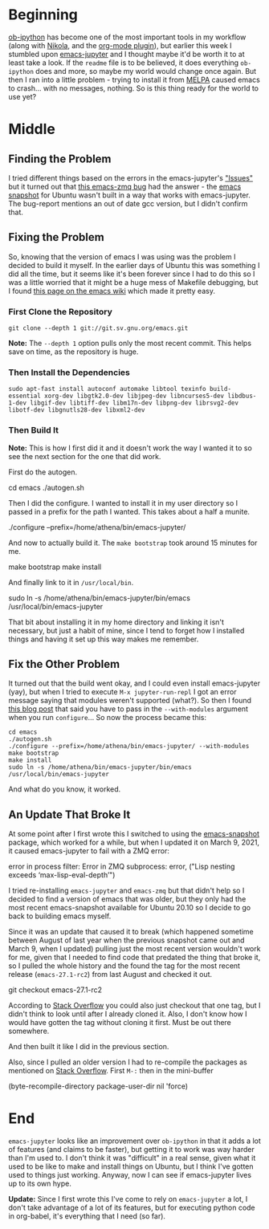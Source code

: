 #+BEGIN_COMMENT
.. title: emacs-jupyter
.. slug: emacs-jupyter
.. date: 2019-08-10 15:13:27 UTC-07:00
.. tags: emacs,emacs-jupyter
.. category: emacs
.. link: 
.. description: Installing emacs-jupyter on Ubuntu 19.04 (and 20.10).
.. type: text
.. updated: 2021-03-09 16:42:27 UTC-07:00
#+END_COMMENT
#+OPTIONS: ^:{}
#+TOC: headlines 3
* Beginning
  [[https://github.com/gregsexton/ob-ipython][ob-ipython]] has become one of the most important tools in my workflow (along with [[https://getnikola.com/][Nikola]], and the [[https://plugins.getnikola.com/v8/orgmode/][org-mode plugin]]), but earlier this week I stumbled upon [[https://github.com/dzop/emacs-jupyter][emacs-jupyter]] and I thought maybe it'd be worth it to at least take a look. If the =readme= file is to be believed, it does everything =ob-ipython= does and more, so maybe my world would change once again. But then I ran into a little problem - trying to install it from [[https://melpa.org/#/][MELPA]] caused emacs to crash... with no messages, nothing. So is this thing ready for the world to use yet?
* Middle
** Finding the Problem
   I tried different things based on the errors in the emacs-jupyter's [[https://github.com/dzop/emacs-jupyter/issues]["Issues"]] but it turned out that [[https://github.com/dzop/emacs-zmq/issues/14][this emacs-zmq bug]] had the answer - the [[https://launchpad.net/~ubuntu-elisp/+archive/ubuntu/ppa][emacs snapshot]] for Ubuntu wasn't built in a way that works with emacs-jupyter. The bug-report mentions an out of date gcc version, but I didn't confirm that.
** Fixing the Problem
   So, knowing that the version of emacs I was using was the problem I decided to build it myself. In the earlier days of Ubuntu this was something I did all the time, but it seems like it's been forever since I had to do this so I was a little worried that it might be a huge mess of Makefile debugging, but I found [[https://www.emacswiki.org/emacs/EmacsSnapshotAndDebian][this page on the emacs wiki]] which made it pretty easy.
*** First Clone the Repository
#+begin_example
git clone --depth 1 git://git.sv.gnu.org/emacs.git
#+end_example

**Note:** The =--depth 1= option pulls only the most recent commit. This helps save on time, as the repository is huge.

*** Then Install the Dependencies
#+begin_example
sudo apt-fast install autoconf automake libtool texinfo build-essential xorg-dev libgtk2.0-dev libjpeg-dev libncurses5-dev libdbus-1-dev libgif-dev libtiff-dev libm17n-dev libpng-dev librsvg2-dev libotf-dev libgnutls28-dev libxml2-dev
#+end_example
*** Then Build It
    **Note:** This is how I first did it and it doesn't work the way I wanted it to so see the next section for the one that did work.

First do the autogen.
#+begin_example bash
cd emacs
./autogen.sh
#+end_example

Then I did the configure. I wanted to install it in my user directory so I passed in a prefix for the path I wanted. This takes about a half a munite.

#+begin_example bash
./configure --prefix=/home/athena/bin/emacs-jupyter/
#+end_example

And now to actually build it. The =make bootstrap= took around 15 minutes for me.

#+begin_example bash
make bootstrap
make install
#+end_example

And finally link to it in =/usr/local/bin=.
#+begin_example bash
sudo ln -s /home/athena/bin/emacs-jupyter/bin/emacs /usr/local/bin/emacs-jupyter
#+end_example

That bit about installing it in my home directory and linking it isn't necessary, but just a habit of mine, since I tend to forget how I installed things and having it set up this way makes me remember.
** Fix the Other Problem
   It turned out that the build went okay, and I could even install emacs-jupyter (yay), but when I tried to execute =M-x jupyter-run-repl= I got an error message saying that modules weren't supported (what?). So then I found [[http://diobla.info/blog-archive/modules-tut.html][this blog post]] that said you have to pass in the =--with-modules= argument when you run =configure=... So now the process became this:

#+begin_example
cd emacs
./autogen.sh
./configure --prefix=/home/athena/bin/emacs-jupyter/ --with-modules
make bootstrap
make install
sudo ln -s /home/athena/bin/emacs-jupyter/bin/emacs /usr/local/bin/emacs-jupyter
#+end_example

And what do you know, it worked.
** An Update That Broke It
At some point after I first wrote this I switched to using the [[https://launchpad.net/~ubuntu-elisp/+archive/ubuntu/ppa][emacs-snapshot]] package, which worked for a while, but when I updated it on March 9, 2021, it caused emacs-jupyter to fail with a ZMQ error:

#+begin_example lisp
error in process filter: Error in ZMQ subprocess: error, ("Lisp nesting exceeds ‘max-lisp-eval-depth’")
#+end_example

I tried re-installing =emacs-jupyter= and =emacs-zmq= but that didn't help so I decided to find a version of emacs that was older, but they only had the most recent emacs-snapshot available for Ubuntu 20.10 so I decide to go back to building emacs myself.

Since it was an update that caused it to break (which happened sometime between August of last year when the previous snapshot came out and March 9, when I updated) pulling just the most recent version wouldn't work for me, given that I needed to find code that predated the thing that broke it, so I pulled the whole history and the found the tag for the most recent release (=emacs-27.1-rc2=) from last August and checked it out.

#+begin_example bash
git checkout emacs-27.1-rc2
#+end_example

According to [[https://stackoverflow.com/questions/20280726/how-to-git-clone-a-specific-tag][Stack Overflow]] you could also just checkout that one tag, but I didn't think to look until after I already cloned it. Also, I don't know how I would have gotten the tag without cloning it first. Must be out there somewhere.

And then built it like I did in the previous section.

Also, since I pulled an older version I had to re-compile the packages as mentioned on [[https://stackoverflow.com/questions/24725778/how-to-rebuild-elpa-packages-after-upgrade-of-emacs][Stack Overflow]]. First =M-:= then in the mini-buffer

#+begin_example lisp
(byte-recompile-directory package-user-dir nil 'force)
#+end_example
* End
=emacs-jupyter= looks like an improvement over =ob-ipython= in that it adds a lot of features (and claims to be faster), but getting it to work was way harder than I'm used to. I don't think it was "difficult" in a real sense, given what it used to be like to make and install things on Ubuntu, but I think I've gotten used to things just working. Anyway, now I can see if emacs-jupyter lives up to its own hype.

**Update:** Since I first wrote this I've come to rely on =emacs-jupyter= a lot, I don't take advantage of a lot of its features, but for executing python code in org-babel, it's everything that I need (so far).
